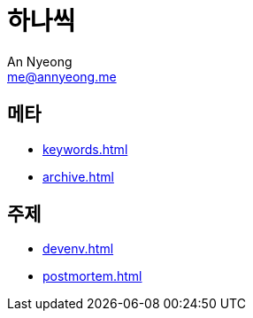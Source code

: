 = 하나씩
An Nyeong <me@annyeong.me>

== 메타

- <<keywords.adoc#>>
- <<archive.adoc#>>

== 주제

- <<devenv.adoc#>>
- <<postmortem.adoc#>>

